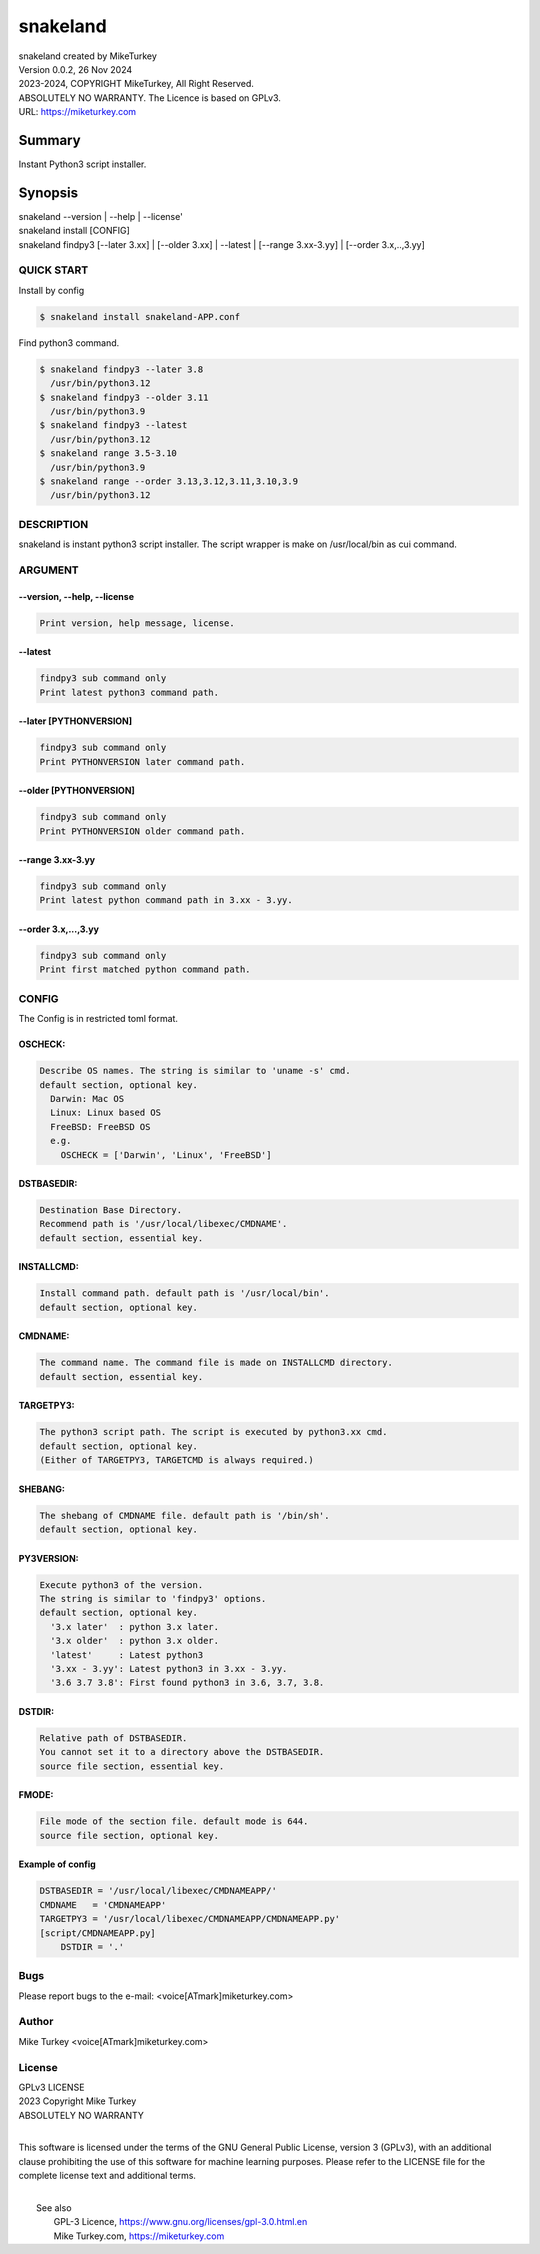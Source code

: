 
snakeland
********************************

| snakeland created by MikeTurkey
| Version 0.0.2, 26 Nov 2024
| 2023-2024, COPYRIGHT MikeTurkey, All Right Reserved.
| ABSOLUTELY NO WARRANTY. The Licence is based on GPLv3.
| URL: https://miketurkey.com

Summary
=======

Instant Python3 script installer.

Synopsis
========

| snakeland --version | --help | --license'
| snakeland install [CONFIG]
| snakeland findpy3 [--later 3.xx] | [--older 3.xx] | --latest | [--range 3.xx-3.yy] | [--order 3.x,..,3.yy]

QUICK START
--------------

Install by config

.. code-block:: console

   $ snakeland install snakeland-APP.conf

Find python3 command.

.. code-block:: console

   $ snakeland findpy3 --later 3.8
     /usr/bin/python3.12
   $ snakeland findpy3 --older 3.11
     /usr/bin/python3.9
   $ snakeland findpy3 --latest
     /usr/bin/python3.12
   $ snakeland range 3.5-3.10
     /usr/bin/python3.9
   $ snakeland range --order 3.13,3.12,3.11,3.10,3.9
     /usr/bin/python3.12   
     
DESCRIPTION
------------

snakeland is instant python3 script installer.
The script wrapper is make on /usr/local/bin as cui command.

ARGUMENT
------------

.. .. option:: --version, --help, --license
.. | Print version, help message, license.

--version, --help, --license
^^^^^^^^^^^^^^^^^^^^^^^^^^^^^

.. code-block:: text

   Print version, help message, license.

--latest
^^^^^^^^

.. code-block:: text
   
   findpy3 sub command only
   Print latest python3 command path.
	    
--later [PYTHONVERSION]
^^^^^^^^^^^^^^^^^^^^^^^^

.. code-block:: text

   findpy3 sub command only
   Print PYTHONVERSION later command path.

--older [PYTHONVERSION]
^^^^^^^^^^^^^^^^^^^^^^^^

.. code-block:: text

   findpy3 sub command only
   Print PYTHONVERSION older command path.

--range 3.xx-3.yy
^^^^^^^^^^^^^^^^^^

.. code-block:: text
		
   findpy3 sub command only
   Print latest python command path in 3.xx - 3.yy.

--order 3.x,...,3.yy
^^^^^^^^^^^^^^^^^^^^^^

.. code-block:: text
		
   findpy3 sub command only
   Print first matched python command path.

CONFIG
------------

The Config is in restricted toml format.

OSCHECK:  
^^^^^^^^^

.. code-block:: text

   Describe OS names. The string is similar to 'uname -s' cmd.
   default section, optional key.
     Darwin: Mac OS
     Linux: Linux based OS
     FreeBSD: FreeBSD OS
     e.g.
       OSCHECK = ['Darwin', 'Linux', 'FreeBSD']

     
DSTBASEDIR:
^^^^^^^^^^^^

.. code-block:: text
		
   Destination Base Directory.
   Recommend path is '/usr/local/libexec/CMDNAME'.
   default section, essential key.

INSTALLCMD:
^^^^^^^^^^^^

.. code-block:: text

   Install command path. default path is '/usr/local/bin'.
   default section, optional key.

	     
CMDNAME:
^^^^^^^^^

.. code-block:: text

   The command name. The command file is made on INSTALLCMD directory.
   default section, essential key.

TARGETPY3:
^^^^^^^^^^^

.. code-block:: text

   The python3 script path. The script is executed by python3.xx cmd.
   default section, optional key.
   (Either of TARGETPY3, TARGETCMD is always required.)

SHEBANG:
^^^^^^^^^

.. code-block:: text

   The shebang of CMDNAME file. default path is '/bin/sh'.
   default section, optional key.

PY3VERSION:
^^^^^^^^^^^^

.. code-block:: text

   Execute python3 of the version.
   The string is similar to 'findpy3' options.
   default section, optional key.
     '3.x later'  : python 3.x later.
     '3.x older'  : python 3.x older.
     'latest'     : Latest python3 
     '3.xx - 3.yy': Latest python3 in 3.xx - 3.yy.
     '3.6 3.7 3.8': First found python3 in 3.6, 3.7, 3.8.
   
DSTDIR:
^^^^^^^^

.. code-block:: text

   Relative path of DSTBASEDIR.
   You cannot set it to a directory above the DSTBASEDIR.
   source file section, essential key.

	 
FMODE:
^^^^^^^

.. code-block:: text

   File mode of the section file. default mode is 644.
   source file section, optional key.

Example of config
^^^^^^^^^^^^^^^^^^

.. code-block:: text
		
   DSTBASEDIR = '/usr/local/libexec/CMDNAMEAPP/'
   CMDNAME   = 'CMDNAMEAPP'
   TARGETPY3 = '/usr/local/libexec/CMDNAMEAPP/CMDNAMEAPP.py'
   [script/CMDNAMEAPP.py]
       DSTDIR = '.'

Bugs
----

Please report bugs to the e-mail: <voice[ATmark]miketurkey.com>

   
Author
------

Mike Turkey <voice[ATmark]miketurkey.com>

License
-------

| GPLv3 LICENSE
| 2023 Copyright Mike Turkey
| ABSOLUTELY NO WARRANTY
|

This software is licensed under the terms of the GNU General Public License, version 3 (GPLv3), with an additional clause prohibiting the use of this software for machine learning purposes. Please refer to the LICENSE file for the complete license text and additional terms.

|
|  See also
|    GPL-3 Licence, https://www.gnu.org/licenses/gpl-3.0.html.en
|    Mike Turkey.com, https://miketurkey.com
  

